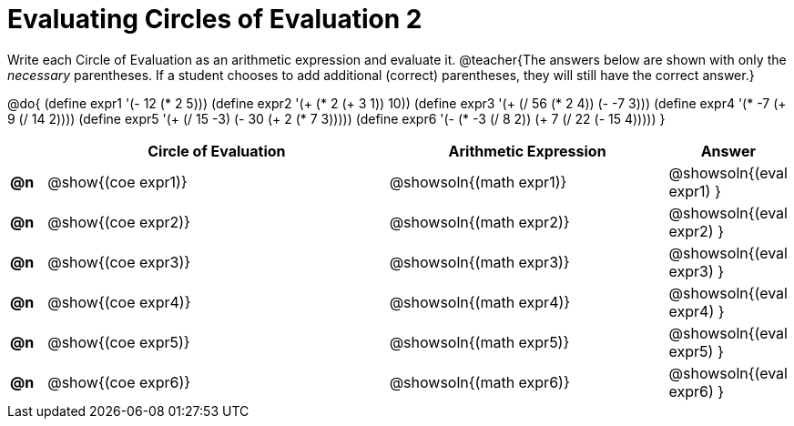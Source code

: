= Evaluating Circles of Evaluation 2

Write each Circle of Evaluation as an arithmetic expression and evaluate it.
@teacher{The answers below are shown with only the _necessary_ parentheses. If a student chooses to add additional (correct) parentheses, they will still have the correct answer.}

@do{
  (define expr1 '(- 12 (* 2 5)))
  (define expr2 '(+ (* 2 (+ 3 1)) 10))
  (define expr3 '(+ (/ 56 (* 2 4)) (- -7 3)))
  (define expr4 '(* -7 (+ 9 (/ 14 2))))
  (define expr5 '(+ (/ 15 -3) (- 30 (+ 2 (* 7 3)))))
  (define expr6 '(- (* -3 (/ 8 2)) (+ 7 (/ 22 (- 15 4)))))
}

[.FillVerticalSpace, cols="^.^1a,^.^10a,^.^8a,^.^2a",options="header",stripes="none", frame="none"]
|===
|    | Circle of Evaluation
| Arithmetic Expression
| Answer

|*@n*| @show{(coe  expr1)}
|  @showsoln{(math expr1)}
|  @showsoln{(eval expr1) }

|*@n*| @show{(coe  expr2)}
|  @showsoln{(math expr2)}
|  @showsoln{(eval expr2) }

|*@n*| @show{(coe  expr3)}
|  @showsoln{(math expr3)}
|  @showsoln{(eval expr3) }

|*@n*| @show{(coe  expr4)}
|  @showsoln{(math expr4)}
|  @showsoln{(eval expr4) }

|*@n*| @show{(coe  expr5)}
|  @showsoln{(math expr5)}
|  @showsoln{(eval expr5) }

|*@n*| @show{(coe  expr6)}
|  @showsoln{(math expr6)}
|  @showsoln{(eval expr6) }

|===

